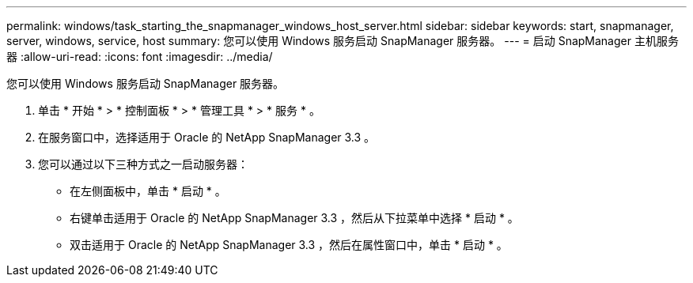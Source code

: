 ---
permalink: windows/task_starting_the_snapmanager_windows_host_server.html 
sidebar: sidebar 
keywords: start, snapmanager, server, windows, service, host 
summary: 您可以使用 Windows 服务启动 SnapManager 服务器。 
---
= 启动 SnapManager 主机服务器
:allow-uri-read: 
:icons: font
:imagesdir: ../media/


[role="lead"]
您可以使用 Windows 服务启动 SnapManager 服务器。

. 单击 * 开始 * > * 控制面板 * > * 管理工具 * > * 服务 * 。
. 在服务窗口中，选择适用于 Oracle 的 NetApp SnapManager 3.3 。
. 您可以通过以下三种方式之一启动服务器：
+
** 在左侧面板中，单击 * 启动 * 。
** 右键单击适用于 Oracle 的 NetApp SnapManager 3.3 ，然后从下拉菜单中选择 * 启动 * 。
** 双击适用于 Oracle 的 NetApp SnapManager 3.3 ，然后在属性窗口中，单击 * 启动 * 。



